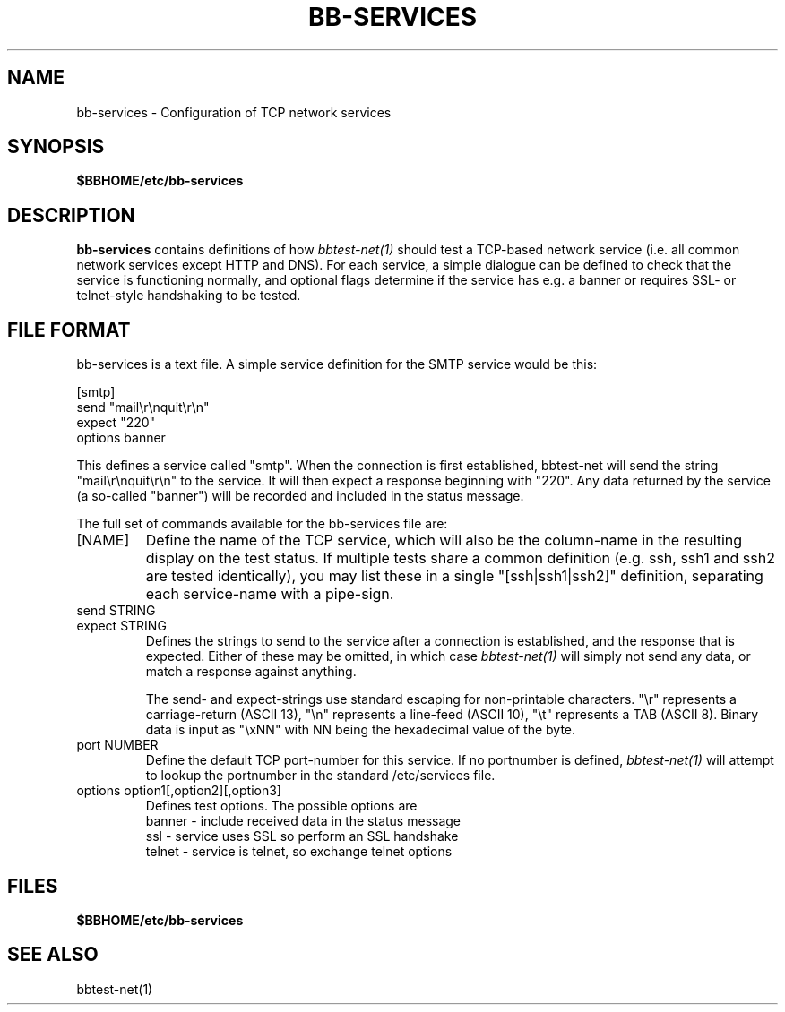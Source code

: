 .TH BB-SERVICES 5 "Version 4.0-RC5:  4 mar 2005" "Hobbit Monitor"
.SH NAME
bb-services \- Configuration of TCP network services

.SH SYNOPSIS
.BR $BBHOME/etc/bb-services

.SH DESCRIPTION
\fBbb-services\fR contains definitions of how 
.I bbtest-net(1)
should test a TCP-based network service (i.e. all common
network services except HTTP and DNS).
For each service, a simple dialogue can be defined to
check that the service is functioning normally, and optional
flags determine if the service has e.g. a banner or requires
SSL- or telnet-style handshaking to be tested.

.SH FILE FORMAT
bb-services is a text file. A simple service definition for
the SMTP service would be this:
.br
.sp
   [smtp]
.br
      send "mail\\r\\nquit\\r\\n"
.br
      expect "220"
.br
      options banner
.br
.sp
This defines a service called "smtp". When the connection is
first established, bbtest-net will send the string "mail\\r\\nquit\\r\\n"
to the service. It will then expect a response beginning with "220".
Any data returned by the service (a so-called "banner") will be recorded 
and included in the status message.
.sp
The full set of commands available for the bb-services file are:

.IP "[NAME]"
Define the name of the TCP service, which will also be the column-name
in the resulting display on the test status. If multiple tests share 
a common definition (e.g. ssh, ssh1 and ssh2 are tested identically),
you may list these in a single "[ssh|ssh1|ssh2]" definition,
separating each service-name with a pipe-sign.

.IP "send STRING"
.IP "expect STRING"
Defines the strings to send to the service after a connection is
established, and the response that is expected. Either of these
may be omitted, in which case
.I bbtest-net(1)
will simply not send any data, or match a response against anything.

The send- and expect-strings use standard escaping for non-printable
characters. "\\r" represents a carriage-return (ASCII 13), "\\n"
represents a line-feed (ASCII 10), "\\t" represents a TAB (ASCII 8). 
Binary data is input as "\\xNN" with NN being the hexadecimal value
of the byte.

.IP "port NUMBER"
Define the default TCP port-number for this service. If no portnumber
is defined,
.I bbtest-net(1)
will attempt to lookup the portnumber in the standard /etc/services 
file.

.IP "options option1[,option2][,option3]"
Defines test options. The possible options are
.br
   banner - include received data in the status message
.br
   ssl - service uses SSL so perform an SSL handshake
.br
   telnet - service is telnet, so exchange telnet options


.SH FILES
.BR $BBHOME/etc/bb-services

.SH "SEE ALSO"
bbtest-net(1)

